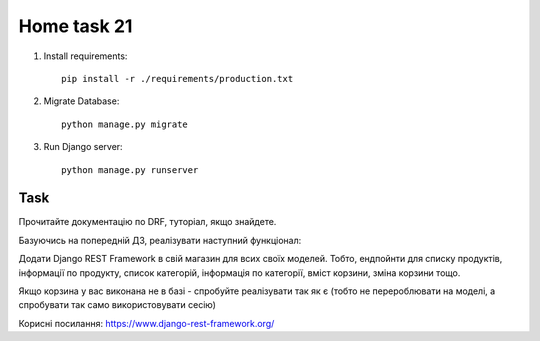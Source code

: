 Home task 21
========

1. Install requirements::

    pip install -r ./requirements/production.txt


2. Migrate Database::

    python manage.py migrate

3. Run Django server::

    python manage.py runserver


Task
---------------------

Прочитайте документацію по DRF, туторіал, якщо знайдете.

Базуючись на попередній ДЗ, реалізувати наступний функціонал:

Додати Django REST Framework в свій магазин для всих своїх моделей. Тобто, ендпойнти для списку продуктів, інформації по продукту, список категорій, інформація по категорії, вміст корзини, зміна корзини тощо.

Якщо корзина у вас виконана не в базі - спробуйте реалізувати так як є (тобто не перероблювати на моделі, а спробувати так само використовувати сесію)


Корисні посилання:
https://www.django-rest-framework.org/